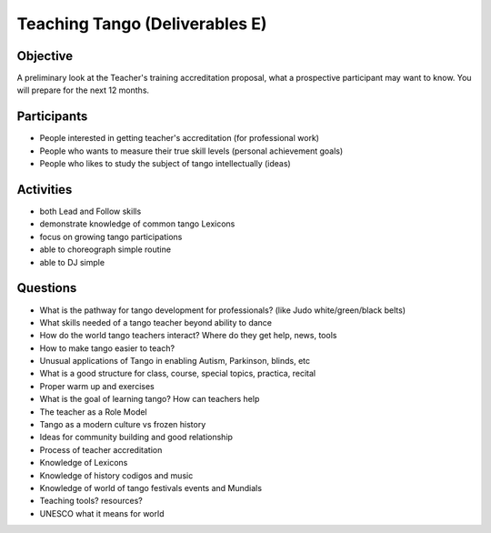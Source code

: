 ==============
Teaching Tango (Deliverables E)
==============

Objective
---------
A preliminary look at the Teacher's training accreditation proposal,
what a prospective participant may want to know.  You will prepare
for the next 12 months.

Participants
------------
-  People interested in getting teacher's accreditation (for professional work)
-  People who wants to measure their true skill levels (personal achievement goals)
-  People who likes to study the subject of tango intellectually (ideas)

Activities
---------
- both Lead and Follow skills
- demonstrate knowledge of common tango Lexicons
- focus on growing tango participations
- able to choreograph simple routine
- able to DJ simple 

Questions
---------
- What is the pathway for tango development for professionals?
  (like Judo white/green/black belts)
- What skills needed of a tango teacher beyond ability to dance
- How do the world tango teachers interact?  Where do they get help, news, tools
- How to make tango easier to teach?
- Unusual applications of Tango in enabling Autism, Parkinson, blinds, etc
- What is a good structure for class, course, special topics, practica, recital
- Proper warm up and exercises
- What is the goal of learning tango?  How can teachers help 
- The teacher as a Role Model 
- Tango as a modern culture vs frozen history
- Ideas for community building and good relationship
- Process of teacher accreditation
- Knowledge of Lexicons
- Knowledge of history codigos and music
- Knowledge of world of tango festivals events and Mundials
- Teaching tools? resources?
- UNESCO what it means for world





